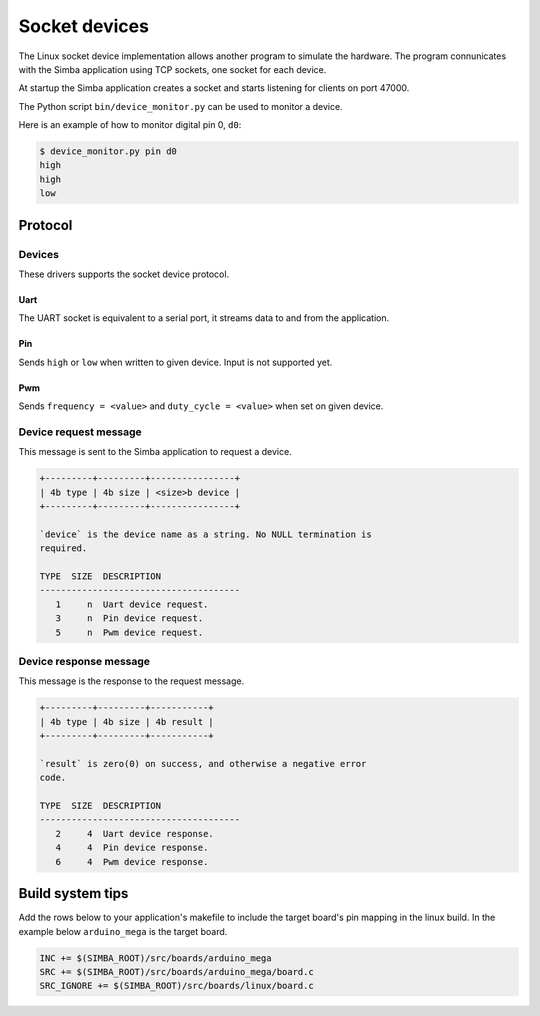 Socket devices
==============

The Linux socket device implementation allows another program to
simulate the hardware. The program connunicates with the Simba
application using TCP sockets, one socket for each device.

At startup the Simba application creates a socket and starts listening
for clients on port 47000.

The Python script ``bin/device_monitor.py`` can be used to monitor a
device.

Here is an example of how to monitor digital pin 0, ``d0``:

.. code-block:: text

   $ device_monitor.py pin d0
   high
   high
   low

Protocol
--------

Devices
~~~~~~~

These drivers supports the socket device protocol.

Uart
^^^^

The UART socket is equivalent to a serial port, it streams data to and
from the application.

Pin
^^^

Sends ``high`` or ``low`` when written to given device. Input is not
supported yet.

Pwm
^^^

Sends ``frequency = <value>`` and ``duty_cycle = <value>`` when set on
given device.

Device request message
~~~~~~~~~~~~~~~~~~~~~~

This message is sent to the Simba application to request a device.

.. code-block:: text

   +---------+---------+----------------+
   | 4b type | 4b size | <size>b device |
   +---------+---------+----------------+

   `device` is the device name as a string. No NULL termination is
   required.

   TYPE  SIZE  DESCRIPTION
   --------------------------------------
      1     n  Uart device request.
      3     n  Pin device request.
      5     n  Pwm device request.

Device response message
~~~~~~~~~~~~~~~~~~~~~~~

This message is the response to the request message.

.. code-block:: text

   +---------+---------+-----------+
   | 4b type | 4b size | 4b result |
   +---------+---------+-----------+

   `result` is zero(0) on success, and otherwise a negative error
   code.

   TYPE  SIZE  DESCRIPTION
   --------------------------------------
      2     4  Uart device response.
      4     4  Pin device response.
      6     4  Pwm device response.

Build system tips
-----------------

Add the rows below to your application's makefile to include the
target board's pin mapping in the linux build. In the example below
``arduino_mega`` is the target board.

.. code-block:: makefile

   INC += $(SIMBA_ROOT)/src/boards/arduino_mega
   SRC += $(SIMBA_ROOT)/src/boards/arduino_mega/board.c
   SRC_IGNORE += $(SIMBA_ROOT)/src/boards/linux/board.c
